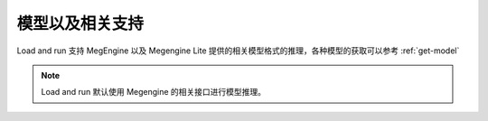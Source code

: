 .. _lar-model-support:

模型以及相关支持
====================

Load and run 支持 MegEngine 以及 Megengine Lite 提供的相关模型格式的推理，各种模型的获取可以参考 :ref:`get-model`

.. note::

   Load and run 默认使用 Megengine 的相关接口进行模型推理。

.. versionadded:: 1.7

   提供了对 MegEngine Lite 接口的支持，使用时加上 ``--Lite`` 选项即可切换为 MegEngine Lite 相关的接口进行推理。
